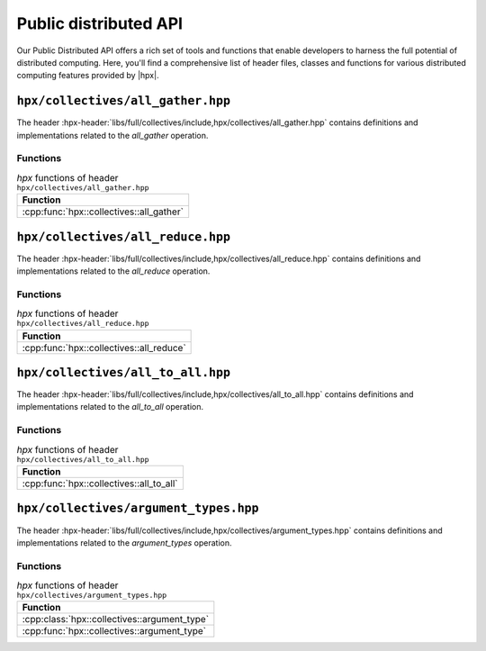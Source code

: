 ..
    Copyright (C) 2023 Dimitra Karatza

    SPDX-License-Identifier: BSL-1.0
    Distributed under the Boost Software License, Version 1.0. (See accompanying
    file LICENSE_1_0.txt or copy at http://www.boost.org/LICENSE_1_0.txt)

.. _public_distributed_api:

======================
Public distributed API
======================

Our Public Distributed API offers a rich set of tools and functions that enable developers
to harness the full potential of distributed computing. Here, you'll find a comprehensive
list of header files, classes and functions for various distributed computing features
provided by |hpx|.

.. _public_distr_api_header_all_gather:

``hpx/collectives/all_gather.hpp``
==================================

The header :hpx-header:`libs/full/collectives/include,hpx/collectives/all_gather.hpp`
contains definitions and implementations related to the `all_gather` operation.

Functions
---------

.. table:: `hpx` functions of header ``hpx/collectives/all_gather.hpp``

   +------------------------------------------+
   | Function                                 |
   +==========================================+
   | :cpp:func:`hpx::collectives::all_gather` |
   +------------------------------------------+

.. _public_distr_api_header_all_reduce:

``hpx/collectives/all_reduce.hpp``
==================================

The header :hpx-header:`libs/full/collectives/include,hpx/collectives/all_reduce.hpp`
contains definitions and implementations related to the `all_reduce` operation.

Functions
---------

.. table:: `hpx` functions of header ``hpx/collectives/all_reduce.hpp``

   +------------------------------------------+
   | Function                                 |
   +==========================================+
   | :cpp:func:`hpx::collectives::all_reduce` |
   +------------------------------------------+

.. _public_distr_api_header_all_to_all:

``hpx/collectives/all_to_all.hpp``
==================================

The header :hpx-header:`libs/full/collectives/include,hpx/collectives/all_to_all.hpp`
contains definitions and implementations related to the `all_to_all` operation.

Functions
---------

.. table:: `hpx` functions of header ``hpx/collectives/all_to_all.hpp``

   +------------------------------------------+
   | Function                                 |
   +==========================================+
   | :cpp:func:`hpx::collectives::all_to_all` |
   +------------------------------------------+

.. _public_distr_api_header_argument_types:

``hpx/collectives/argument_types.hpp``
==================================

The header :hpx-header:`libs/full/collectives/include,hpx/collectives/argument_types.hpp`
contains definitions and implementations related to the `argument_types` operation.

Functions
---------

.. table:: `hpx` functions of header ``hpx/collectives/argument_types.hpp``

   +----------------------------------------------+
   | Function                                     |
   +==============================================+
   | :cpp:class:`hpx::collectives::argument_type` |
   +----------------------------------------------+
   | :cpp:func:`hpx::collectives::argument_type`  |
   +----------------------------------------------+
